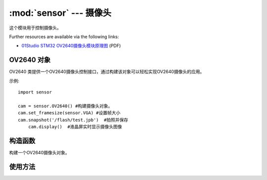 :mod:`sensor` ---  摄像头
===============================================

.. module:: sensor
   :synopsis: 摄像头

这个模块用于控制摄像头。

.. image:: http://www.01studio.org/micropython/picture/STM32_OV2640.png
	:alt: 01Studio STM32 OV2640 Module picture
    :width: 700px

Further resources are available via the following links:

* `01Studio STM32 OV2640摄像头模块原理图 <http://micropython.org/resources/STM32_OV2640.pdf>`_ (PDF)

OV2640 对象
--------------

OV2640 类提供一个OV2640摄像头控制接口，通过构建该对象可以轻松实现OV2640摄像头的应用。 

示例::

    import sensor

    cam = sensor.OV2640() #构建摄像头对象。
    cam.set_framesize(sensor.VGA) #设置帧大小
    cam.snapshot('/flash/test.jpb')  #拍照并保存
	cam.display()  #液晶屏实时显示摄像头图像

构造函数
------------

.. class:: sensor.OV2640(None) 

    构建一个OV2640摄像头对象。
	
	
使用方法
--------------

.. method:: OV2640.reset()

   复位摄像头。

.. method:: OV2640.set_framesize(framesize)

   摄像拍摄尺寸，默认是 sensor.VGA 640*480

	- ``framesize`` 帧尺寸大小：
	
		- ``sensor.QQQVGA`` - 80*60；
		- ``sensor.QQVGA`` - 160x120；
		- ``sensor.QVGA`` - 320x240；
		- ``sensor.VGA`` -  640x480；
		- ``sensor.WVGA`` - 720x480；
		- ``sensor.XGA`` - 1024x768；
		- ``sensor.UXGA`` -  1600x1200；

.. method:: OV2640.set_vflip(value=0)

   设置摄像头垂直翻转：

	- ``value`` 是否开启：
	
		- ``0`` - 关闭垂直翻转；
		- ``1`` - 开启垂直翻转；

.. method:: OV2640.set_hmirror(value=0)

   设置摄像头水平镜像：

	- ``value`` 是否开启：
	
		- ``0`` - 关闭水平镜像；
		- ``1`` - 开启水平镜像；

.. method:: OV2640.snapshot(filename)

   拍摄照片并保存，支持格式 JPG：

	- ``filename`` 路径+名称，如："/flash/1.jpg"、"/sd/2.jpg"

.. method:: OV2640.display()

   LCD实时显示摄像头采集图像。执行该函数会自动初始化LCD。

.. method:: OV2640.display_stop()

   关闭摄像头采集图像LCD实时显示。

.. method:: OV2640.deinit()

   注销对象。